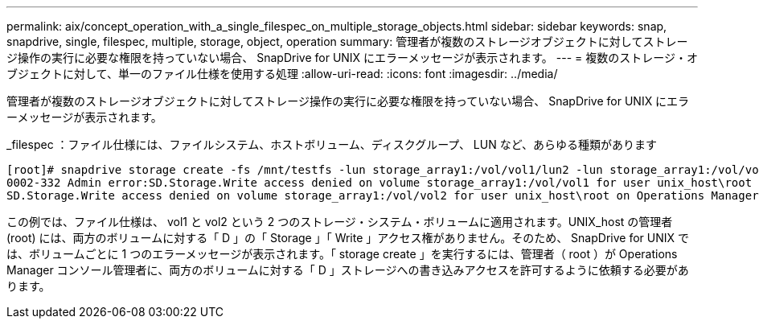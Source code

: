 ---
permalink: aix/concept_operation_with_a_single_filespec_on_multiple_storage_objects.html 
sidebar: sidebar 
keywords: snap, snapdrive, single, filespec, multiple, storage, object, operation 
summary: 管理者が複数のストレージオブジェクトに対してストレージ操作の実行に必要な権限を持っていない場合、 SnapDrive for UNIX にエラーメッセージが表示されます。 
---
= 複数のストレージ・オブジェクトに対して、単一のファイル仕様を使用する処理
:allow-uri-read: 
:icons: font
:imagesdir: ../media/


[role="lead"]
管理者が複数のストレージオブジェクトに対してストレージ操作の実行に必要な権限を持っていない場合、 SnapDrive for UNIX にエラーメッセージが表示されます。

_filespec ：ファイル仕様には、ファイルシステム、ホストボリューム、ディスクグループ、 LUN など、あらゆる種類があります

[listing]
----
[root]# snapdrive storage create -fs /mnt/testfs -lun storage_array1:/vol/vol1/lun2 -lun storage_array1:/vol/vol2/lun2  -lunsize 100m
0002-332 Admin error:SD.Storage.Write access denied on volume storage_array1:/vol/vol1 for user unix_host\root on Operations Manager server ops_mngr_server
SD.Storage.Write access denied on volume storage_array1:/vol/vol2 for user unix_host\root on Operations Manager server ops_mngr_server
----
この例では、ファイル仕様は、 vol1 と vol2 という 2 つのストレージ・システム・ボリュームに適用されます。UNIX_host の管理者 (root) には、両方のボリュームに対する「 D 」の「 Storage 」「 Write 」アクセス権がありません。そのため、 SnapDrive for UNIX では、ボリュームごとに 1 つのエラーメッセージが表示されます。「 storage create 」を実行するには、管理者（ root ）が Operations Manager コンソール管理者に、両方のボリュームに対する「 D 」ストレージへの書き込みアクセスを許可するように依頼する必要があります。
